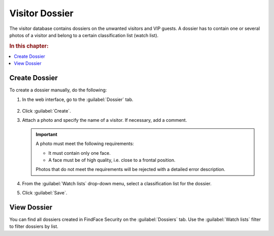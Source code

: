 .. _guests-operator:

*********************************************
Visitor Dossier
*********************************************

The visitor database contains dossiers on the unwanted visitors and VIP guests. A dossier has to contain one or several photos of a visitor and belong to a certain classification list (watch list). 

.. rubric:: In this chapter:

.. contents::
   :local:

.. _create-dossier-operator:

Create Dossier
==================================

To create a dossier manually, do the following:

#. In the web interface, go to the :guilabel:`Dossier` tab.

    |create_dossier_en|
 
     .. |create_dossier_ru| image:: /_static/create_dossier.png
        :scale: 60%

     .. |create_dossier_en| image:: /_static/create_dossier_en.png
        :scale: 60%


#. Click :guilabel:`Create`.
#. Attach a photo and specify the name of a visitor. If necessary, add a comment.

   .. important::
      A photo must meet the following requirements:

      * It must contain only one face.
      * A face must be of high quality, i.e. close to a frontal position.

      Photos that do not meet the requirements will be rejected with a detailed error description.

   |dossier_en|

   .. |dossier_ru| image:: /_static/dossier.png
      :scale: 80%

   .. |dossier_en| image:: /_static/dossier_en.png
      :scale: 80%

   
#. From the :guilabel:`Watch lists` drop-down menu, select a classification list for the dossier.
#. Click :guilabel:`Save`.

View Dossier
=======================================

You can find all dossiers created in FindFace Security on the :guilabel:`Dossiers` tab. Use the :guilabel:`Watch lists` filter to filter dossiers by list.

